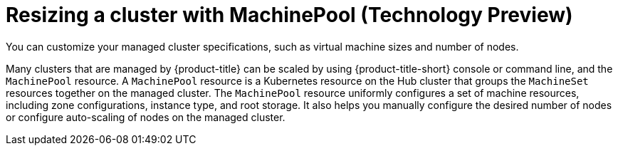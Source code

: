 [#resizing-a-cluster]
= Resizing a cluster with MachinePool (Technology Preview)

You can customize your managed cluster specifications, such as virtual machine sizes and number of nodes. 

Many clusters that are managed by {product-title} can be scaled by using {product-title-short} console or command line, and the `MachinePool` resource. A `MachinePool` resource is a Kubernetes resource on the Hub cluster that groups the `MachineSet` resources together on the managed cluster. The `MachinePool` resource uniformly configures a set of machine resources, including zone configurations, instance type, and root storage. It also helps you manually configure the desired number of nodes or configure auto-scaling of nodes on the managed cluster.
